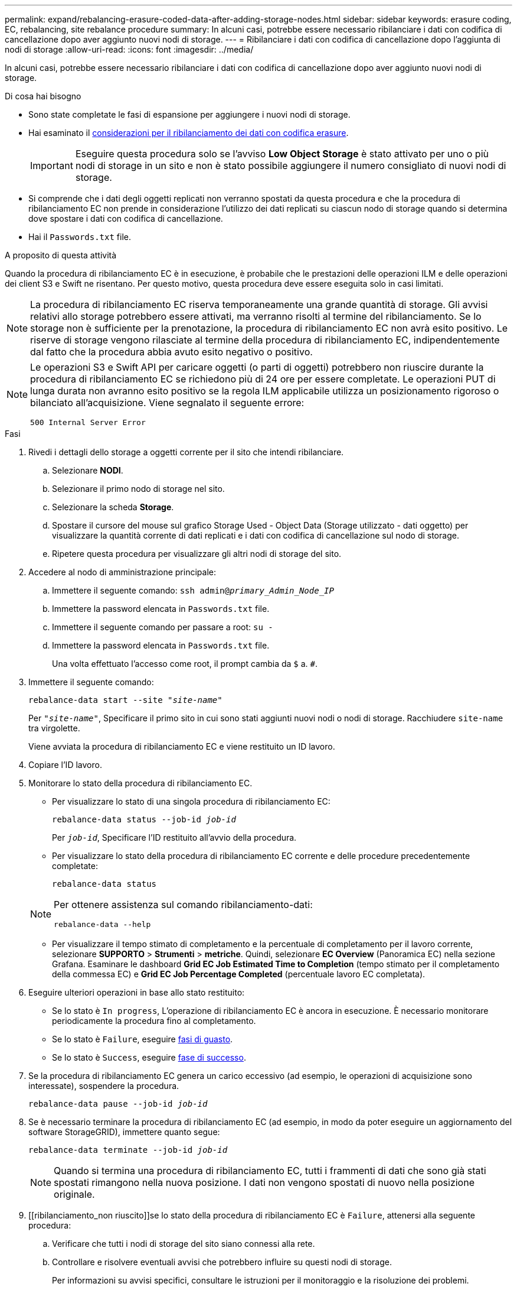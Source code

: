 ---
permalink: expand/rebalancing-erasure-coded-data-after-adding-storage-nodes.html 
sidebar: sidebar 
keywords: erasure coding, EC, rebalancing, site rebalance procedure 
summary: In alcuni casi, potrebbe essere necessario ribilanciare i dati con codifica di cancellazione dopo aver aggiunto nuovi nodi di storage. 
---
= Ribilanciare i dati con codifica di cancellazione dopo l'aggiunta di nodi di storage
:allow-uri-read: 
:icons: font
:imagesdir: ../media/


[role="lead"]
In alcuni casi, potrebbe essere necessario ribilanciare i dati con codifica di cancellazione dopo aver aggiunto nuovi nodi di storage.

.Di cosa hai bisogno
* Sono state completate le fasi di espansione per aggiungere i nuovi nodi di storage.
* Hai esaminato il xref:considerations-for-rebalancing-erasure-coded-data.adoc[considerazioni per il ribilanciamento dei dati con codifica erasure].
+

IMPORTANT: Eseguire questa procedura solo se l'avviso *Low Object Storage* è stato attivato per uno o più nodi di storage in un sito e non è stato possibile aggiungere il numero consigliato di nuovi nodi di storage.

* Si comprende che i dati degli oggetti replicati non verranno spostati da questa procedura e che la procedura di ribilanciamento EC non prende in considerazione l'utilizzo dei dati replicati su ciascun nodo di storage quando si determina dove spostare i dati con codifica di cancellazione.
* Hai il `Passwords.txt` file.


.A proposito di questa attività
Quando la procedura di ribilanciamento EC è in esecuzione, è probabile che le prestazioni delle operazioni ILM e delle operazioni dei client S3 e Swift ne risentano. Per questo motivo, questa procedura deve essere eseguita solo in casi limitati.


NOTE: La procedura di ribilanciamento EC riserva temporaneamente una grande quantità di storage. Gli avvisi relativi allo storage potrebbero essere attivati, ma verranno risolti al termine del ribilanciamento. Se lo storage non è sufficiente per la prenotazione, la procedura di ribilanciamento EC non avrà esito positivo. Le riserve di storage vengono rilasciate al termine della procedura di ribilanciamento EC, indipendentemente dal fatto che la procedura abbia avuto esito negativo o positivo.

[NOTE]
====
Le operazioni S3 e Swift API per caricare oggetti (o parti di oggetti) potrebbero non riuscire durante la procedura di ribilanciamento EC se richiedono più di 24 ore per essere completate. Le operazioni PUT di lunga durata non avranno esito positivo se la regola ILM applicabile utilizza un posizionamento rigoroso o bilanciato all'acquisizione. Viene segnalato il seguente errore:

`500 Internal Server Error`

====
.Fasi
. [[review_object_storage]]Rivedi i dettagli dello storage a oggetti corrente per il sito che intendi ribilanciare.
+
.. Selezionare *NODI*.
.. Selezionare il primo nodo di storage nel sito.
.. Selezionare la scheda *Storage*.
.. Spostare il cursore del mouse sul grafico Storage Used - Object Data (Storage utilizzato - dati oggetto) per visualizzare la quantità corrente di dati replicati e i dati con codifica di cancellazione sul nodo di storage.
.. Ripetere questa procedura per visualizzare gli altri nodi di storage del sito.


. Accedere al nodo di amministrazione principale:
+
.. Immettere il seguente comando: `ssh admin@_primary_Admin_Node_IP_`
.. Immettere la password elencata in `Passwords.txt` file.
.. Immettere il seguente comando per passare a root: `su -`
.. Immettere la password elencata in `Passwords.txt` file.
+
Una volta effettuato l'accesso come root, il prompt cambia da `$` a. `#`.



. Immettere il seguente comando:
+
`rebalance-data start --site "_site-name_"`

+
Per `"_site-name_"`, Specificare il primo sito in cui sono stati aggiunti nuovi nodi o nodi di storage. Racchiudere `site-name` tra virgolette.

+
Viene avviata la procedura di ribilanciamento EC e viene restituito un ID lavoro.

. Copiare l'ID lavoro.
. Monitorare lo stato della procedura di ribilanciamento EC.
+
** Per visualizzare lo stato di una singola procedura di ribilanciamento EC:
+
`rebalance-data status --job-id _job-id_`

+
Per `_job-id_`, Specificare l'ID restituito all'avvio della procedura.

** Per visualizzare lo stato della procedura di ribilanciamento EC corrente e delle procedure precedentemente completate:
+
`rebalance-data status`

+
[NOTE]
====
Per ottenere assistenza sul comando ribilanciamento-dati:

`rebalance-data --help`

====
** Per visualizzare il tempo stimato di completamento e la percentuale di completamento per il lavoro corrente, selezionare *SUPPORTO* > *Strumenti* > *metriche*. Quindi, selezionare *EC Overview* (Panoramica EC) nella sezione Grafana. Esaminare le dashboard *Grid EC Job Estimated Time to Completion* (tempo stimato per il completamento della commessa EC) e *Grid EC Job Percentage Completed* (percentuale lavoro EC completata).


. Eseguire ulteriori operazioni in base allo stato restituito:
+
** Se lo stato è `In progress`, L'operazione di ribilanciamento EC è ancora in esecuzione. È necessario monitorare periodicamente la procedura fino al completamento.
** Se lo stato è `Failure`, eseguire <<rebalance_fail,fasi di guasto>>.
** Se lo stato è `Success`, eseguire <<rebalance_succeed,fase di successo>>.


. Se la procedura di ribilanciamento EC genera un carico eccessivo (ad esempio, le operazioni di acquisizione sono interessate), sospendere la procedura.
+
`rebalance-data pause --job-id _job-id_`

. Se è necessario terminare la procedura di ribilanciamento EC (ad esempio, in modo da poter eseguire un aggiornamento del software StorageGRID), immettere quanto segue:
+
`rebalance-data terminate --job-id _job-id_`

+

NOTE: Quando si termina una procedura di ribilanciamento EC, tutti i frammenti di dati che sono già stati spostati rimangono nella nuova posizione. I dati non vengono spostati di nuovo nella posizione originale.

. [[ribilanciamento_non riuscito]]se lo stato della procedura di ribilanciamento EC è `Failure`, attenersi alla seguente procedura:
+
.. Verificare che tutti i nodi di storage del sito siano connessi alla rete.
.. Controllare e risolvere eventuali avvisi che potrebbero influire su questi nodi di storage.
+
Per informazioni su avvisi specifici, consultare le istruzioni per il monitoraggio e la risoluzione dei problemi.

.. Riavviare la procedura di ribilanciamento EC: +
`rebalance-data start –-job-id _job-id_`
.. Se lo stato della procedura di ribilanciamento EC è ancora `Failure`, contattare il supporto tecnico.


. [[ribilanciamento_successo]]se lo stato della procedura di ribilanciamento EC è `Success`, facoltativamente <<review_object_storage,esaminare lo storage a oggetti>> per visualizzare i dettagli aggiornati del sito.
+
I dati con codifica erasure dovrebbero ora essere più bilanciati tra i nodi di storage del sito.

. Se si utilizza la codifica erasure in più siti, eseguire questa procedura per tutti gli altri siti interessati.

